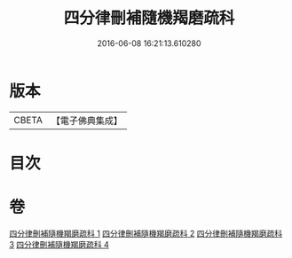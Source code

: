 #+TITLE: 四分律刪補隨機羯磨疏科 
#+DATE: 2016-06-08 16:21:13.610280

* 版本
 |     CBETA|【電子佛典集成】|

* 目次

* 卷
[[file:KR6k0157_001.txt][四分律刪補隨機羯磨疏科 1]]
[[file:KR6k0157_002.txt][四分律刪補隨機羯磨疏科 2]]
[[file:KR6k0157_003.txt][四分律刪補隨機羯磨疏科 3]]
[[file:KR6k0157_004.txt][四分律刪補隨機羯磨疏科 4]]


